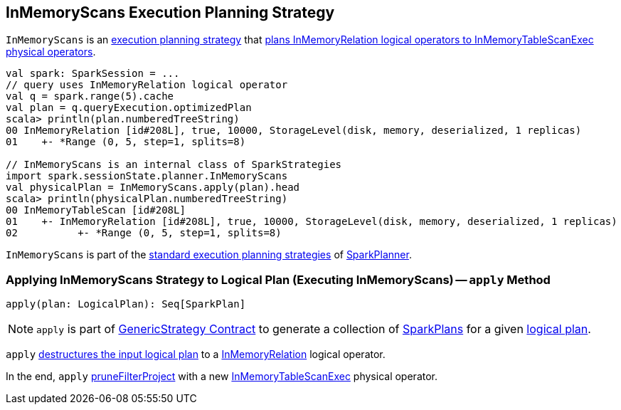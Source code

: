 == [[InMemoryScans]] InMemoryScans Execution Planning Strategy

`InMemoryScans` is an link:spark-sql-SparkStrategy.adoc[execution planning strategy] that <<apply, plans InMemoryRelation logical operators to InMemoryTableScanExec physical operators>>.

[source, scala]
----
val spark: SparkSession = ...
// query uses InMemoryRelation logical operator
val q = spark.range(5).cache
val plan = q.queryExecution.optimizedPlan
scala> println(plan.numberedTreeString)
00 InMemoryRelation [id#208L], true, 10000, StorageLevel(disk, memory, deserialized, 1 replicas)
01    +- *Range (0, 5, step=1, splits=8)

// InMemoryScans is an internal class of SparkStrategies
import spark.sessionState.planner.InMemoryScans
val physicalPlan = InMemoryScans.apply(plan).head
scala> println(physicalPlan.numberedTreeString)
00 InMemoryTableScan [id#208L]
01    +- InMemoryRelation [id#208L], true, 10000, StorageLevel(disk, memory, deserialized, 1 replicas)
02          +- *Range (0, 5, step=1, splits=8)
----

`InMemoryScans` is part of the link:spark-sql-SparkPlanner.adoc#strategies[standard execution planning strategies] of link:spark-sql-SparkPlanner.adoc[SparkPlanner].

=== [[apply]] Applying InMemoryScans Strategy to Logical Plan (Executing InMemoryScans) -- `apply` Method

[source, scala]
----
apply(plan: LogicalPlan): Seq[SparkPlan]
----

NOTE: `apply` is part of link:spark-sql-catalyst-GenericStrategy.adoc#apply[GenericStrategy Contract] to generate a collection of link:spark-sql-SparkPlan.adoc[SparkPlans] for a given link:spark-sql-LogicalPlan.adoc[logical plan].

`apply` link:spark-sql-PhysicalOperation.adoc#unapply[destructures the input logical plan] to a link:spark-sql-LogicalPlan-InMemoryRelation.adoc[InMemoryRelation] logical operator.

In the end, `apply` link:spark-sql-SparkPlanner.adoc#pruneFilterProject[pruneFilterProject] with a new link:spark-sql-SparkPlan-InMemoryTableScanExec.adoc#creating-instance[InMemoryTableScanExec] physical operator.
